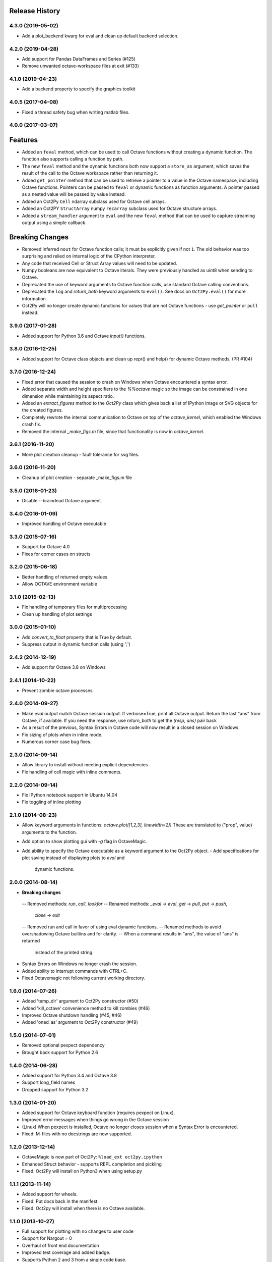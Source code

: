 .. :changelog:

Release History
---------------

4.3.0 (2019-05-02)
++++++++++++++++++
- Add a plot_backend kwarg for eval and clean up default backend selection.

4.2.0 (2019-04-28)
++++++++++++++++++
- Add support for Pandas DataFrames and Series (#125)
- Remove unwanted octave-workspace files at exit (#133)

4.1.0 (2019-04-23)
++++++++++++++++++
- Add a backend property to specify the graphics toolkit

4.0.5 (2017-04-08)
++++++++++++++++++
- Fixed a thread safety bug when writing matlab files.

4.0.0 (2017-03-07)
++++++++++++++++++
Features
--------
- Added an ``feval`` method, which can be used to call Octave functions without  creating a dynamic function.  The function also supports calling a function by path.
- The new ``feval`` method and the dynamic functions both now support a ``store_as`` argument, which saves the result of the call to the Octave workspace rather than returning it.
- Added ``get_pointer`` method that can be used to retrieve a pointer to a value in the Octave namespace, including Octave functions.  Pointers can be passed to ``feval`` or dynamic functions as function arguments.  A pointer passed as a nested value will be passed by value instead.
- Added an Oct2Py ``Cell`` ndarray subclass used for Octave cell arrays.
- Added an Oct2PY ``StructArray`` numpy ``recarray`` subclass used for Octave structure arrays.
- Added a ``stream_handler`` argument to ``eval`` and the new ``feval`` method that can be used to capture streaming output using a simple callback.

Breaking Changes
----------------
- Removed inferred ``nout`` for Octave function calls; it must be explicitly given if not ``1``.  The old behavior was too surprising and relied on internal logic of the CPython interpreter.
- Any code that received Cell or Struct Array values will need to be updated.
- Numpy booleans are now equivalent to Octave literals.  They were previously handled as uint8 when sending to Octave.
- Deprecated the use of keyword arguments to Octave function calls, use standard Octave calling conventions.
- Deprecated the ``log`` and `return_both` keyword arguments to ``eval()``. See docs on ``Oct2Py.eval()`` for more information.
- Oct2Py will no longer create dynamic functions for values that are not Octave functions - use `get_pointer` or ``pull`` instead.


3.9.0 (2017-01-28)
++++++++++++++++++
- Added support for Python 3.6 and Octave `input()` functions.


3.8.0 (2016-12-25)
++++++++++++++++++
- Added support for Octave class objects and clean up repr() and help()
  for dynamic Octave methods, (PR #104)


3.7.0 (2016-12-24)
++++++++++++++++++
- Fixed error that caused the session to crash on Windows when Octave
  encountered a syntax error.
- Added separate width and height specifiers to the `%%octave` magic so
  the image can be constrained in one dimension while maintaining its
  aspect ratio.
- Added an `extract_figures` method to the `Oct2Py` class which
  gives back a list of IPython Image or SVG objects for the created figures.
- Completely rewrote the internal communication to Octave on
  top of the `octave_kernel`, which enabled the Windows crash fix.
- Removed the internal `_make_figs.m` file, since that functionality
  is now in `octave_kernel`.


3.6.1 (2016-11-20)
++++++++++++++++++
- More plot creation cleanup - fault tolerance for svg files.


3.6.0 (2016-11-20)
++++++++++++++++++
- Cleanup of plot creation - separate _make_figs.m file


3.5.0 (2016-01-23)
++++++++++++++++++
- Disable --braindead Octave argument.


3.4.0 (2016-01-09)
++++++++++++++++++
- Improved handling of Octave executable

3.3.0 (2015-07-16)
++++++++++++++++++
- Support for Octave 4.0
- Fixes for corner cases on structs


3.2.0 (2015-06-18)
++++++++++++++++++
- Better handling of returned empty values
- Allow OCTAVE environment variable


3.1.0 (2015-02-13)
++++++++++++++++++
- Fix handling of temporary files for multiprocessing
- Clean up handling of plot settings


3.0.0 (2015-01-10)
++++++++++++++++++
- Add `convert_to_float` property that is True by default.
- Suppress output in dynamic function calls (using ';')


2.4.2 (2014-12-19)
++++++++++++++++++
- Add support for Octave 3.8 on Windows

2.4.1 (2014-10-22)
++++++++++++++++++
- Prevent zombie octave processes.

2.4.0 (2014-09-27)
++++++++++++++++++
- Make `eval` output match Octave session output.
  If verbose=True, print all Octave output.
  Return the last "ans" from Octave, if available.
  If you need the response, use `return_both` to get the
  `(resp, ans)` pair back
- As a result of the previous, Syntax Errors in Octave code
  will now result in a closed session on Windows.
- Fix sizing of plots when in inline mode.
- Numerous corner case bug fixes.


2.3.0 (2014-09-14)
++++++++++++++++++
- Allow library to install without meeting explicit dependencies
- Fix handling of cell magic with inline comments.


2.2.0 (2014-09-14)
++++++++++++++++++
- Fix IPython notebook support in Ubuntu 14.04
- Fix toggling of inline plotting


2.1.0 (2014-08-23)
++++++++++++++++++
- Allow keyword arguments in functions: `octave.plot([1,2,3], linewidth=2))`
  These are translated to ("prop", value) arguments to the function.
- Add option to show plotting gui with `-g` flag in OctaveMagic.
- Add ability to specify the Octave executable as a keyword argument to
  the Oct2Py object.
  - Add specifications for plot saving instead of displaying plots to `eval` and
    dynamic functions.


2.0.0 (2014-08-14)
++++++++++++++++++
- **Breaking changes**
 -- Removed methods: `run`, `call`, `lookfor`
 -- Renamed methods: `_eval` -> `eval`, `get` -> `pull`, `put` -> `push`,
    `close` -> `exit`
 -- Removed run and call in favor of using eval dynamic functions.
 -- Renamed methods to avoid overshadowing Octave builtins and for clarity.
 -- When a command results in "ans", the value of "ans" is returned
    instead of the printed string.
- Syntax Errors on Windows no longer crash the session.
- Added ability to interrupt commands with CTRL+C.
- Fixed Octavemagic not following current working directory.


1.6.0 (2014-07-26)
++++++++++++++++++
- Added 'temp_dir' argument to Oct2Py constructor (#50)
- Added 'kill_octave' convenience method to kill zombies (#46)
- Improved Octave shutdown handling (#45, #46)
- Added 'oned_as' argument to Oct2Py constructor (#49)


1.5.0 (2014-07-01)
++++++++++++++++++
- Removed optional pexpect dependency
- Brought back support for Python 2.6


1.4.0 (2014-06-28)
++++++++++++++++++
- Added support for Python 3.4 and Octave 3.8
- Support long_field names
- Dropped support for Python 3.2


1.3.0 (2014-01-20)
++++++++++++++++++
- Added support for Octave keyboard function (requires pexpect on Linux).
- Improved error messages when things go wrong in the Octave session
- (Linux) When pexpect is installed, Octave no longer closes session when
  a Syntax Error is encountered.
- Fixed: M-files with no docstrings are now supported.


1.2.0 (2013-12-14)
++++++++++++++++++
- OctaveMagic is now part of Oct2Py: ``%load_ext oct2py.ipython``
- Enhanced Struct behavior - supports REPL completion and pickling
- Fixed: Oct2Py will install on Python3 when using setup.py


1.1.1 (2013-11-14)
++++++++++++++++++
- Added support for wheels.
- Fixed: Put docs back in the manifest.
- Fixed: Oct2py will install when there is no Octave available.


1.1.0 (2013-10-27)
++++++++++++++++++

- Full support for plotting with no changes to user code
- Support for Nargout = 0
- Overhaul of front end documentation
- Improved test coverage and added badge.
- Supports Python 2 and 3 from a single code base.
- Fixed: Allow help(Oct2Py()) and tab completion on REPL
- Fixed: Allow tab completion for Oct2Py().<TAB> in REPL


1.0.0 (2013-10-4)
+++++++++++++++++

- Support for Python 3.3
- Added logging to Oct2Py class with optional logger keyword
- Added context manager
- Added support for unicode characters
- Improved support for cell array and sparse matrices
- Fixed: Changes to user .m files are now refreshed during a session
- Fixed: Remove popup console window on Windows


0.4.0 (2013-01-05)
++++++++++++++++++

- Singleton elements within a cell array treated as a singleton list
- Added testing on 64 bit architecture
- Fixed:  Incorrect Octave commands give a more sensible error message


0.3.6 (2012-10-08)
++++++++++++++++++

- Default Octave working directory set to same as OS working dir
- Fixed: Plot rending on older Octave versions


0.3.4 (2012-08-17)
++++++++++++++++++

- Improved speed for larger matrices, better handling of singleton dimensions


0.3.0 (2012-06-16)
++++++++++++++++++

- Added Python 3 support
- Added support for numpy object type


0.2.1 (2011-11-25)
++++++++++++++++++

- Added Sphinx documentation


0.1.4 (2011-11-15)
++++++++++++++++++

- Added support for pip


0.1.0 (2011-11-11)
++++++++++++++++++

- Initial Release
